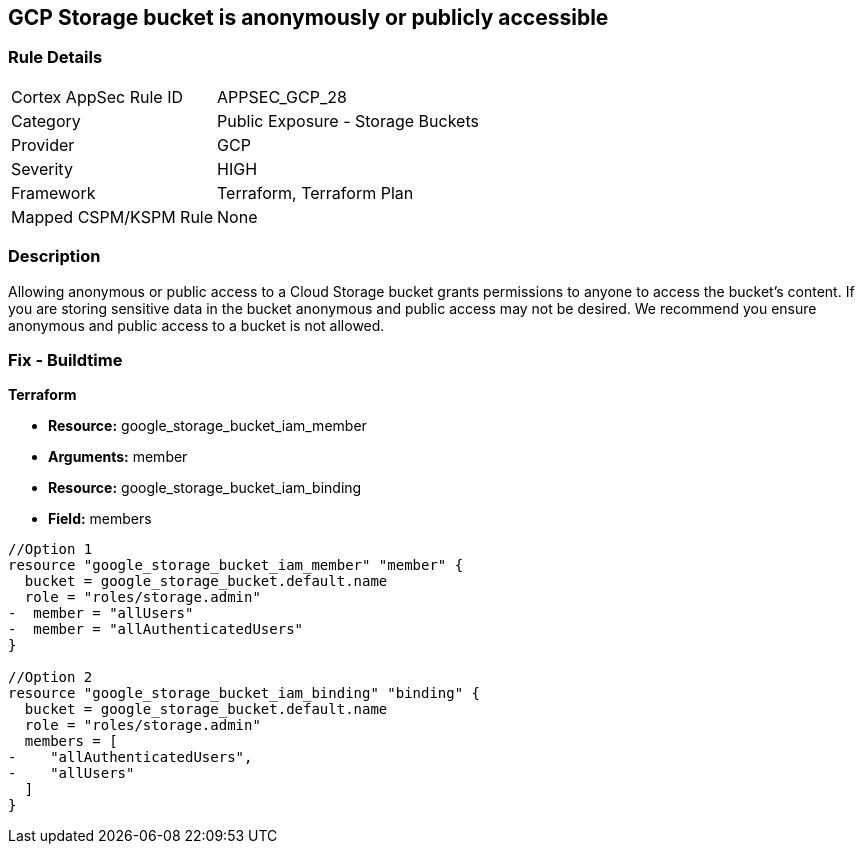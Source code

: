 == GCP Storage bucket is anonymously or publicly accessible


=== Rule Details

[cols="1,2"]
|===
|Cortex AppSec Rule ID |APPSEC_GCP_28
|Category |Public Exposure - Storage Buckets
|Provider |GCP
|Severity |HIGH
|Framework |Terraform, Terraform Plan
|Mapped CSPM/KSPM Rule |None
|===


=== Description 


Allowing anonymous or public access to a Cloud Storage bucket grants permissions to anyone to access the bucket's content.
If you are storing sensitive data in the bucket anonymous and public access may not be desired.
We recommend you ensure anonymous and public access to a bucket is not allowed.

////
=== Fix - Runtime


* GCP Console To change the policy using the GCP Console, follow these steps:* 



. Log in to the GCP Console at https://console.cloud.google.com.

. Navigate to https://console.cloud.google.com/storage/browser [Storage].

. Navigate to * Bucket* details page, select _bucket name_.

. Click * Permissions* tab.

. To remove a specific role assignment, to the front of * allUsers* and * allAuthenticatedUsers*, click * Delete*.


* CLI Command* 


To remove access to * allUsers* and * allAuthenticatedUsers*, use the following commands:  `gsutil iam ch -d allUsers gs://BUCKET_NAME` `gsutil iam ch -d allAuthenticatedUsers gs://BUCKET_NAME`
////

=== Fix - Buildtime


*Terraform* 


* *Resource:* google_storage_bucket_iam_member
* *Arguments:* member
* *Resource:* google_storage_bucket_iam_binding
* *Field:* members


[source,go]
----
//Option 1
resource "google_storage_bucket_iam_member" "member" {
  bucket = google_storage_bucket.default.name
  role = "roles/storage.admin"
-  member = "allUsers"
-  member = "allAuthenticatedUsers"
}

//Option 2
resource "google_storage_bucket_iam_binding" "binding" {
  bucket = google_storage_bucket.default.name
  role = "roles/storage.admin"
  members = [
-    "allAuthenticatedUsers",
-    "allUsers"
  ]
}
----

